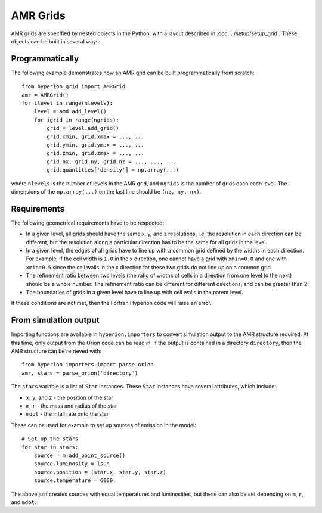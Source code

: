 .. _amr_indepth:

=========
AMR Grids
=========

AMR grids are specified by nested objects in the Python, with a layout described in :doc:`../setup/setup_grid`. These objects can be built in several ways:

Programmatically
================

The following example demonstrates how an AMR grid can be built programmatically from scratch::

    from hyperion.grid import AMRGrid
    amr = AMRGrid()
    for ilevel in range(nlevels):
        level = amd.add_level()
        for igrid in range(ngrids):
            grid = level.add_grid()
            grid.xmin, grid.xmax = ..., ...
            grid.ymin, grid.ymax = ..., ...
            grid.zmin, grid.zmax = ..., ...
            grid.nx, grid.ny, grid.nz = ..., ..., ...
            grid.quantities['density'] = np.array(...)

where ``nlevels`` is the number of levels in the AMR grid, and ``ngrids`` is the number of grids each each level. The dimensions of the ``np.array(...)`` on the last line should be ``(nz, ny, nx)``.

Requirements
============

The following geometrical requirements have to be respected:

* In a given level, all grids should have the same x, y, and z resolutions,
  i.e. the resolution in each direction can be different, but the resolution
  along a particular direction has to be the same for all grids in the level.

* In a given level, the edges of all grids have to line up with a common grid
  defined by the widths in each direction. For example, if the cell width is
  ``1.0`` in the x direction, one cannot have a grid with ``xmin=0.0`` and one
  with ``xmin=0.5`` since the cell walls in the x direction for these two
  grids do not line up on a common grid.

* The refinement ratio between two levels (the ratio of widths of cells in a
  direction from one level to the next) should be a whole number. The
  refinement ratio can be different for different directions, and can be
  greater than 2.

* The boundaries of grids in a given level have to line up with cell walls in
  the parent level.

If these conditions are not met, then the Fortran Hyperion code will raise an
error.

From simulation output
======================

Importing functions are available in ``hyperion.importers`` to convert simulation output to the AMR structure required. At this time, only output from the Orion code can be read in. If the output is contained in a directory  ``directory``, then the AMR structure can be retrieved with::

    from hyperion.importers import parse_orion
    amr, stars = parse_orion('directory')

The ``stars`` variable is a list of ``Star`` instances. These ``Star`` instances have several attributes, which include:

* ``x``, ``y``, and ``z`` - the position of the star
* ``m``, ``r`` - the mass and radius of the star
* ``mdot`` - the infall rate onto the star

These can be used for example to set up sources of emission in the model::

    # Set up the stars
    for star in stars:
        source = m.add_point_source()
        source.luminosity = lsun
        source.position = (star.x, star.y, star.z)
        source.temperature = 6000.

The above just creates sources with equal temperatures and luminosities, but these can also be set depending on ``m``, ``r``, and ``mdot``.
    